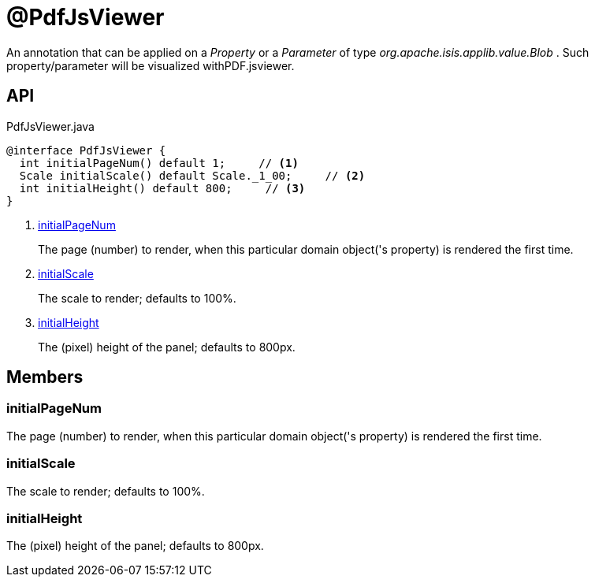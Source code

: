 = @PdfJsViewer
:Notice: Licensed to the Apache Software Foundation (ASF) under one or more contributor license agreements. See the NOTICE file distributed with this work for additional information regarding copyright ownership. The ASF licenses this file to you under the Apache License, Version 2.0 (the "License"); you may not use this file except in compliance with the License. You may obtain a copy of the License at. http://www.apache.org/licenses/LICENSE-2.0 . Unless required by applicable law or agreed to in writing, software distributed under the License is distributed on an "AS IS" BASIS, WITHOUT WARRANTIES OR  CONDITIONS OF ANY KIND, either express or implied. See the License for the specific language governing permissions and limitations under the License.

An annotation that can be applied on a _Property_ or a _Parameter_ of type _org.apache.isis.applib.value.Blob_ . Such property/parameter will be visualized withPDF.jsviewer.

== API

[source,java]
.PdfJsViewer.java
----
@interface PdfJsViewer {
  int initialPageNum() default 1;     // <.>
  Scale initialScale() default Scale._1_00;     // <.>
  int initialHeight() default 800;     // <.>
}
----

<.> xref:#initialPageNum[initialPageNum]
+
--
The page (number) to render, when this particular domain object('s property) is rendered the first time.
--
<.> xref:#initialScale[initialScale]
+
--
The scale to render; defaults to 100%.
--
<.> xref:#initialHeight[initialHeight]
+
--
The (pixel) height of the panel; defaults to 800px.
--

== Members

[#initialPageNum]
=== initialPageNum

The page (number) to render, when this particular domain object('s property) is rendered the first time.

[#initialScale]
=== initialScale

The scale to render; defaults to 100%.

[#initialHeight]
=== initialHeight

The (pixel) height of the panel; defaults to 800px.
